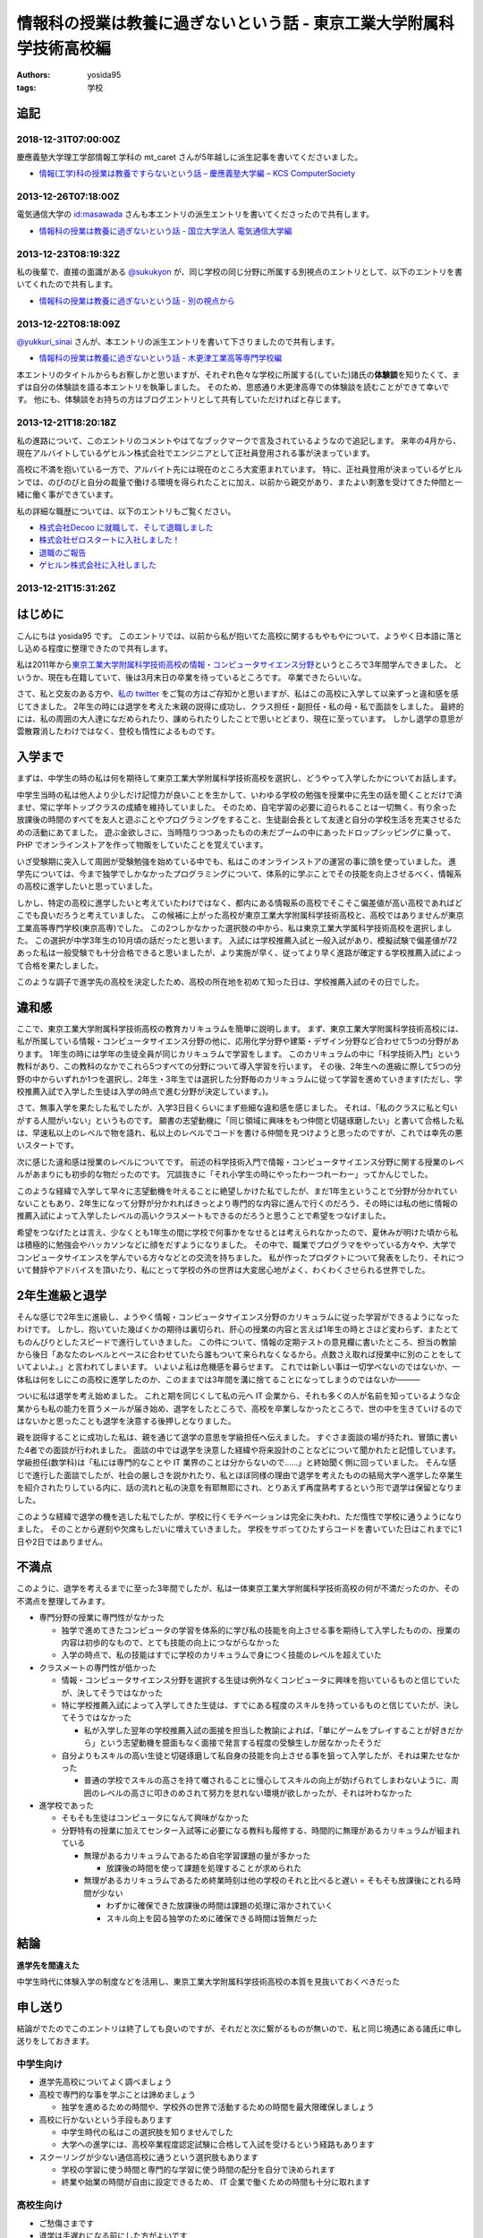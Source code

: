 情報科の授業は教養に過ぎないという話 - 東京工業大学附属科学技術高校編
=====================================================================

:authors: yosida95
:tags: 学校

追記
----

2018-12-31T07:00:00Z
~~~~~~~~~~~~~~~~~~~~

慶應義塾大学理工学部情報工学科の mt_caret さんが5年越しに派生記事を書いてくださいました。

- `情報(工学)科の授業は教養ですらないという話 – 慶應義塾大学編 – KCS ComputerSociety <https://kcs1959.jp/archives/4491/general/%E6%83%85%E5%A0%B1%E5%B7%A5%E5%AD%A6%E7%A7%91%E3%81%AE%E6%8E%88%E6%A5%AD%E3%81%AF%E6%95%99%E9%A4%8A%E3%81%A7%E3%81%99%E3%82%89%E3%81%AA%E3%81%84%E3%81%A8%E3%81%84%E3%81%86%E8%A9%B1-%E6%85%B6>`_

2013-12-26T07:18:00Z
~~~~~~~~~~~~~~~~~~~~

電気通信大学の `id:masawada <http://blog.hatena.ne.jp/masawada/>`_ さんも本エントリの派生エントリを書いてくださったので共有します。

-  `情報科の授業は教養に過ぎないという話 - 国立大学法人 電気通信大学編 <http://masawada.hatenablog.jp/entry/2013/12/26/010357>`_

2013-12-23T08:19:32Z
~~~~~~~~~~~~~~~~~~~~

私の後輩で、直接の面識がある `@sukukyon <http://twitter.com/sukukyon>`_ が、同じ学校の同じ分野に所属する別視点のエントリとして、以下のエントリを書いてくれたので共有します。

-  `情報科の授業は教養に過ぎないという話 - 別の視点から <http://blog.monora.me/2013/12/%E6%83%85%E5%A0%B1%E7%A7%91%E3%81%AE%E6%8E%88%E6%A5%AD%E3%81%AF%E6%95%99%E9%A4%8A%E3%81%AB%E9%81%8E%E3%81%8E%E3%81%AA%E3%81%84%E3%81%A8%E3%81%84%E3%81%86%E8%A9%B1-%E5%88%A5%E3%81%AE%E8%A6%96%E7%82%B9/>`_

2013-12-22T08:18:09Z
~~~~~~~~~~~~~~~~~~~~

`@yukkuri\_sinai <http://twitter.com/yukkuri_sinai>`_ さんが、本エントリの派生エントリを書いて下さりましたので共有します。

-  `情報科の授業は教養に過ぎないという話 - 木更津工業高等専門学校編 <http://yukkurisinai.hatenablog.com/entry/2013/12/22/164847>`_

本エントリのタイトルからもお察しかと思いますが、それぞれ色々な学校に所属する(していた)諸氏の\ **体験談**\ を知りたくて、まずは自分の体験談を語る本エントリを執筆しました。
そのため、思惑通り木更津高専での体験談を読むことができて幸いです。
他にも、体験談をお持ちの方はブログエントリとして共有していただければと存じます。

2013-12-21T18:20:18Z
~~~~~~~~~~~~~~~~~~~~

私の進路について、このエントリのコメントやはてなブックマークで言及されているようなので追記します。
来年の4月から、現在アルバイトしているゲヒルン株式会社でエンジニアとして正社員登用される事が決まっています。

高校に不満を抱いている一方で、アルバイト先には現在のところ大変恵まれています。
特に、正社員登用が決まっているゲヒルンでは、のびのびと自分の裁量で働ける環境を得られたことに加え、以前から親交があり、またよい刺激を受けてきた仲間と一緒に働く事ができています。

私の詳細な職歴については、以下のエントリもご覧ください。

-  `株式会社Decoo に就職して、そして退職しました <{filename}/2012/09/03/211203.rst>`_
-  `株式会社ゼロスタートに入社しました！ <{filename}/2012/10/13/222109.rst>`_
-  `退職のご報告 <{filename}/2013/07/31/223353.rst>`_
-  `ゲヒルン株式会社に入社しました <{filename}/2013/08/01/222538.rst>`_

2013-12-21T15:31:26Z
~~~~~~~~~~~~~~~~~~~~

.. raw:: html

    <blockquote class="twitter-tweet" lang="en"><p lang="ja" dir="ltr">ホッテントリジェネレータで東京工業大学附属科学技術高等学校って入れたら東京工業大学附属科学技術高等学校は即刻滅亡すべきって出てきたから <a href="https://twitter.com/yosida95">@yosida95</a> はいますぐこれにタイトルを変えるべき</p>&mdash; DJ香風智乃 (@masawada) <a href="https://twitter.com/masawada/status/414416282985828352">December 21, 2013</a></blockquote>

はじめに
--------

こんにちは yosida95 です。
このエントリでは、以前から私が抱いてた高校に関するもやもやについて、ようやく日本語に落とし込める程度に整理できたので共有します。


私は2011年から\ `東京工業大学附属科学技術高校 <http://www.hst.titech.ac.jp/>`_\ の\ `情報・コンピュータサイエンス分野 <http://www.hst.titech.ac.jp/~ics/>`_\ というところで3年間学んできました。
というか、現在も在籍していて、後は3月末日の卒業を待っているところです。
卒業できたらいいな。

さて、私と交友のある方や、\ `私の twitter <https://twitter.com/yosida95>`_
をご覧の方はご存知かと思いますが、私はこの高校に入学して以来ずっと違和感を感じてきました。
2年生の時には退学を考えた末親の説得に成功し、クラス担任・副担任・私の母・私で面談をしました。
最終的には、私の周囲の大人達になだめられたり、諌められたりしたことで思いとどまり、現在に至っています。
しかし退学の意思が雲散霧消したわけではなく、登校も惰性によるものです。

入学まで
--------

まずは、中学生の時の私は何を期待して東京工業大学附属科学技術高校を選択し、どうやって入学したかについてお話します。

中学生当時の私は他人より少しだけ記憶力が良いことを生かして、いわゆる学校の勉強を授業中に先生の話を聞くことだけで済ませ、常に学年トップクラスの成績を維持していました。
そのため、自宅学習の必要に迫られることは一切無く、有り余った放課後の時間のすべてを友人と遊ぶことやプログラミングをすること、生徒副会長として友達と自分の学校生活を充実させるための活動にあてました。
遊ぶ金欲しさに、当時陰りつつあったものの未だブームの中にあったドロップシッピングに乗って、 PHP でオンラインストアを作って物販をしていたことを覚えています。

いざ受験期に突入して周囲が受験勉強を始めている中でも、私はこのオンラインストアの運営の事に頭を使っていました。
進学先については、今まで独学でしかなかったプログラミングについて、体系的に学ぶことでその技能を向上させるべく、情報系の高校に進学したいと思っていました。

しかし、特定の高校に進学したいと考えていたわけではなく、都内にある情報系の高校でそこそこ偏差値が高い高校であればどこでも良いだろうと考えていました。
この候補に上がった高校が東京工業大学附属科学技術高校と、高校ではありませんが東京工業高等専門学校(東京高専)でした。
この2つしかなかった選択肢の中から、私は東京工業大学属科学技術高校を選択しました。
この選択が中学3年生の10月頃の話だったと思います。
入試には学校推薦入試と一般入試があり、模擬試験で偏差値が72あった私は一般受験でも十分合格できると思いましたが、より実施が早く、従ってより早く進路が確定する学校推薦入試によって合格を果たしました。

このような調子で進学先の高校を決定したため、高校の所在地を初めて知った日は、学校推薦入試のその日でした。

違和感
------

ここで、東京工業大学附属科学技術高校の教育カリキュラムを簡単に説明します。
まず、東京工業大学附属科学技術高校には、私が所属している情報・コンピュータサイエンス分野の他に、応用化学分野や建築・デザイン分野など合わせて5つの分野があります。
1年生の時には学年の生徒全員が同じカリキュラムで学習をします。
このカリキュラムの中に「科学技術入門」という教科があり、この教科のなかでこれら5つすべての分野について導入学習を行います。
その後、2年生への進級に際して5つの分野の中からいずれか1つを選択し、2年生・3年生では選択した分野毎のカリキュラムに従って学習を進めていきます(ただし、学校推薦入試で入学した生徒は入学の時点で進む分野が決定しています。)。

さて、無事入学を果たした私でしたが、入学3日目くらいにまず些細な違和感を感じました。
それは、「私のクラスに私と匂いがする人間がいない」というものです。
願書の志望動機に「同じ領域に興味をもつ仲間と切磋琢磨したい」と書いて合格した私は、早速私以上のレベルで物を語れ、私以上のレベルでコードを書ける仲間を見つけようと思ったのですが、これでは幸先の悪いスタートです。

次に感じた違和感は授業のレベルについてです。
前述の科学技術入門で情報・コンピュータサイエンス分野に関する授業のレベルがあまりにも初歩的な物だったのです。
冗談抜きに「それ小学生の時にやったわーつれーわー」ってかんじでした。

このような経緯で入学して早々に志望動機を叶えることに絶望しかけた私でしたが、まだ1年生ということで分野が分かれていないこともあり、2年生になって分野が分かれればきっとより専門的な内容に進んで行くのだろう、その時には私の他に情報の推薦入試によって入学したレベルの高いクラスメートもできるのだろうと思うことで希望をつなげました。

希望をつなげたとは言え、少なくとも1年生の間に学校で何事かをなせるとは考えられなかったので、夏休みが明けた頃から私は積極的に勉強会やハッカソンなどに顔をだすようになりました。
その中で、職業でプログラマをやっている方々や、大学でコンピュータサイエンスを学んでいる方々などとの交流を持ちました。
私が作ったプロダクトについて発表をしたり、それについて賛辞やアドバイスを頂いたり、私にとって学校の外の世界は大変居心地がよく、わくわくさせられる世界でした。

2年生進級と退学
---------------

そんな感じで2年生に進級し、ようやく情報・コンピュータサイエンス分野のカリキュラムに従った学習ができるようになったわけです。
しかし、抱いていた幾ばくかの期待は裏切られ、肝心の授業の内容と言えば1年生の時とさほど変わらず、またとてものんびりとしたスピードで進行していきました。
この件について、情報の定期テストの意見欄に書いたところ、担当の教諭から後日「あなたのレベルとペースに合わせていたら誰もついて来られなくなるから。点数さえ取れば授業中に別のことをしていてよいよ。」と言われてしまいます。
いよいよ私は危機感を募らせます。
これでは新しい事は一切学べないのではないか、一体私は何をしにこの高校に進学したのか、このままでは3年間を溝に捨てることになってしまうのではないか―――

ついに私は退学を考え始めました。
これと期を同じくして私の元へ IT 企業から、それも多くの人が名前を知っているような企業からも私の能力を買うメールが届き始め、退学をしたところで、高校を卒業しなかったところで、世の中を生きていけるのではないかと思ったことも退学を決意する後押しとなりました。

親を説得することに成功した私は、親を通じて退学の意思を学級担任へ伝えました。
すぐさま面談の場が持たれ、冒頭に書いた4者での面談が行われました。
面談の中では退学を決意した経緯や将来設計のことなどについて聞かれたと記憶しています。
学級担任(数学科)は「私には専門的なことや IT 業界のことは分からないので……」と終始聞く側に回っていました。
そんな感じで進行した面談でしたが、社会の厳しさを説かれたり、私とほぼ同様の理由で退学を考えたものの結局大学へ進学した卒業生を紹介されたりしている内に、話の流れと私の決意を有耶無耶にされ、とりあえず再度熟考するという形で退学は保留となりました。

このような経緯で退学の機を逃した私でしたが、学校に行くモチベーションは完全に失われ、ただ惰性で学校に通うようになりました。
そのことから遅刻や欠席もしだいに増えていきました。
学校をサボってひたすらコードを書いていた日はこれまでに1日や2日ではありません。

不満点
------

このように、退学を考えるまでに至った3年間でしたが、私は一体東京工業大学附属科学技術高校の何が不満だったのか、その不満点を整理してみます。

-  専門分野の授業に専門性がなかった

   -  独学で進めてきたコンピュータの学習を体系的に学び私の技能を向上させる事を期待して入学したものの、授業の内容は初歩的なもので、とても技能の向上につながらなかった
   -  入学の時点で、私の技能はすでに学校のカリキュラムで身につく技能のレベルを超えていた

-  クラスメートの専門性が低かった

   -  情報・コンピュータサイエンス分野を選択する生徒は例外なくコンピュータに興味を抱いているものと信じていたが、決してそうではなかった
   -  特に学校推薦入試によって入学してきた生徒は、すでにある程度のスキルを持っているものと信じていたが、決してそうではなかった

      -  私が入学した翌年の学校推薦入試の面接を担当した教諭によれば、「単にゲームをプレイすることが好きだから」という志望動機を臆面もなく面接で発言する程度の受験生しか居なかったそうだ

   -  自分よりもスキルの高い生徒と切磋琢磨して私自身の技能を向上させる事を狙って入学したが、それは果たせなかった

      -  普通の学校でスキルの高さを持て囃されることに慢心してスキルの向上が妨げられてしまわないように、周囲のレベルの高さに叩きのめされて努力を怠れない環境が欲しかったが、それは叶わなかった

-  進学校であった

   -  そもそも生徒はコンピュータになんて興味がなかった
   -  分野特有の授業に加えてセンター入試等に必要になる教科も履修する、時間的に無理があるカリキュラムが組まれている

      -  無理があるカリキュラムであるため自宅学習課題の量が多かった

         -  放課後の時間を使って課題を処理することが求められた

      -  無理があるカリキュラムであるため終業時刻は他の学校のそれと比べると遅い
         = そもそも放課後にとれる時間が少ない

         -  わずかに確保できた放課後の時間は課題の処理に溶かされていく
         -  スキル向上を図る独学のために確保できる時間は皆無だった

結論
----

**進学先を間違えた**

中学生時代に体験入学の制度などを活用し、東京工業大学附属科学技術高校の本質を見抜いておくべきだった

申し送り
--------

結論がでたのでこのエントリは終了しても良いのですが、それだと次に繋がるものが無いので、私と同じ境遇にある諸氏に申し送りをしておきます。

中学生向け
~~~~~~~~~~

-  進学先高校についてよく調べましょう
-  高校で専門的な事を学ぶことは諦めましょう

   -  独学を進めるための時間や、学校外の世界で活動するための時間を最大限確保しましょう

-  高校に行かないという手段もあります

   -  中学生時代の私はこの選択肢を知りませんでした
   -  大学への進学には、高校卒業程度認定試験に合格して入試を受けるという経路もあります

-  スクーリングが少ない通信高校に通うという選択肢もあります

   -  学校の学習に使う時間と専門的な学習に使う時間の配分を自分で決められます
   -  終業や始業の時間が自由に設定できるため、 IT 企業で働くための時間も十分に取れます

高校生向け
~~~~~~~~~~

-  ご愁傷さまです
-  退学は手遅れになる前にした方がよいです

   -  一刻を争います
   -  次の進路が見えているのなら、退学は立派な選択肢です
   -  ずるずると決定を先延ばしにすると選択肢が少なくなっていきます

-  外の世界を見ましょう

   -  今の時代は SNS を使うだけで本来なら接点がなかったような人とも簡単に繋がれます

      -  人と人との距離は飛躍的に近づきました

   -  勉強会での発表は良い経験になります

      -  あと1年早ければ `CombConf <http://combconf.com/>`_ というものがありました
      -  `CombConf というITカンファレンスを開催してきました #combconf <{filename}/2012/12/25/064109.rst>`_
      -  第2回はありません

   -  技術系のバイトはよい経験になります

免責
~~~~

なお、このブログエントリを真に受けた事によって生じた利益や不利益について私はもちろんあなたの周囲の誰も責任を取りません。
自分の進路における決定はすべて自分の責任の下に行なわれるべきです。
しかし、無責任な周囲による無責任な意見を積極的に聞いて自分自身で咀嚼した方がお得です。
あなたは自身が想像している以上に視野狭窄です。
周囲の意見を聞くことで、自分だけでは考えつかなかった選択肢がいくつも出現して裏ステージへ進める可能性が高まります。

私自身がひどい視野狭窄に陥っている可能性が高いので、周囲の意見を聞こうという自戒です。
よろしければ、このエントリや私の考え方についてご意見や反論などをください。

最後に
------

こういうエントリを書くと、専門ではない授業の重要性を説かれることになります（例: `No Title (近況報告) <{filename}/2012/05/15/082821.rst>`_\ のコメント）。

私は、生涯学習の重要性や素晴らしさについては認識しているつもりですが、すでに自らの選択するべき職業について明確に自覚していて、手に職をつけるべきタイプの人間が義務教育を修了した後に専門的では無い事を意識的に、あるいは体系立てて学ぶ必要性やその重要性についてはいまいちピンときていません。
学びたいことや学ぶべきことについて、それを学ぶ必要が生じた時に生涯学習の一環として学べばよいと考えていることがその理由です。

そして、生涯学習を実践していくためには時間的な余裕や金銭的な余裕が必要だと思います。
それらの余裕を手に入れるには、一般にドカタのようなポジションではなく、専門的な技能を持った専門職である必要があり、またある程度の社会的地位が要るはずです。
つまり、社会人デビューする時にはすでに専門技能を有している必要があると考えます。

これまでに3つの会社で(アルバイトではありますが)エンジニアとして勤務してきた経験や、属するコミュニティで聞いてきた話、目の当たりにした出来事などによれば、技能を磨いていけばある程度の会社で専門職として勤務するところまでは到達できます。
従って、学生や生徒である期間に専門的では無い事を学ぶために自らの専門性を高めることを制限することは却ってよくないのでは無いでしょうか。

余談
----

はてなブログのエントリエディタにある文字数カウンタによれば、このエントリは6,271文字によって構成されているそうです。
400時詰め原稿用紙にして16枚分。
久しぶりにこれほどの長文を書きましたが、こんな長文を書いている時間があるのなら卒業に必要なレポートを書けよという話です。

